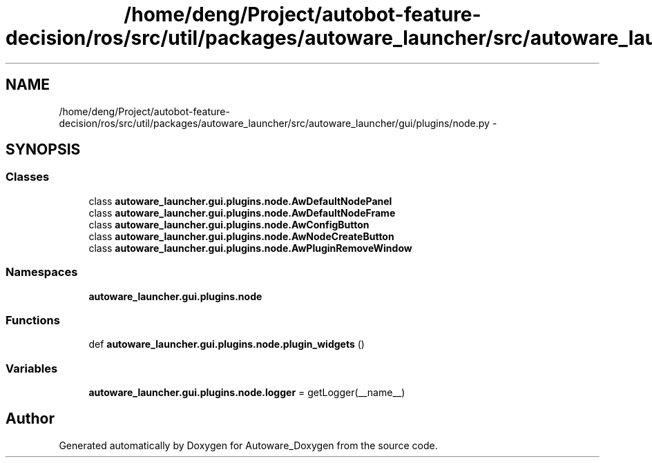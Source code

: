 .TH "/home/deng/Project/autobot-feature-decision/ros/src/util/packages/autoware_launcher/src/autoware_launcher/gui/plugins/node.py" 3 "Fri May 22 2020" "Autoware_Doxygen" \" -*- nroff -*-
.ad l
.nh
.SH NAME
/home/deng/Project/autobot-feature-decision/ros/src/util/packages/autoware_launcher/src/autoware_launcher/gui/plugins/node.py \- 
.SH SYNOPSIS
.br
.PP
.SS "Classes"

.in +1c
.ti -1c
.RI "class \fBautoware_launcher\&.gui\&.plugins\&.node\&.AwDefaultNodePanel\fP"
.br
.ti -1c
.RI "class \fBautoware_launcher\&.gui\&.plugins\&.node\&.AwDefaultNodeFrame\fP"
.br
.ti -1c
.RI "class \fBautoware_launcher\&.gui\&.plugins\&.node\&.AwConfigButton\fP"
.br
.ti -1c
.RI "class \fBautoware_launcher\&.gui\&.plugins\&.node\&.AwNodeCreateButton\fP"
.br
.ti -1c
.RI "class \fBautoware_launcher\&.gui\&.plugins\&.node\&.AwPluginRemoveWindow\fP"
.br
.in -1c
.SS "Namespaces"

.in +1c
.ti -1c
.RI " \fBautoware_launcher\&.gui\&.plugins\&.node\fP"
.br
.in -1c
.SS "Functions"

.in +1c
.ti -1c
.RI "def \fBautoware_launcher\&.gui\&.plugins\&.node\&.plugin_widgets\fP ()"
.br
.in -1c
.SS "Variables"

.in +1c
.ti -1c
.RI "\fBautoware_launcher\&.gui\&.plugins\&.node\&.logger\fP = getLogger(__name__)"
.br
.in -1c
.SH "Author"
.PP 
Generated automatically by Doxygen for Autoware_Doxygen from the source code\&.

